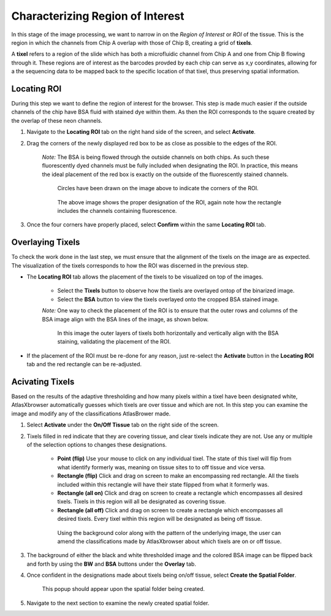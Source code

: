 Characterizing Region of Interest
__________________________________

In this stage of the image processing, we want to narrow in on the *Region of Interest* or *ROI* of the tissue. 
This is the region in which the channels from Chip A overlap with those of Chip B, creating a grid of **tixels**.

A **tixel** refers to a region of the slide which has both a microfluidic channel from Chip A and one from Chip B flowing through it.
These regions are of interest as the barcodes provded by each chip can serve as x,y coordinates, allowing for a the sequencing data to be mapped
back to the specific location of that tixel, thus preserving spatial information.

Locating ROI
############

During this step we want to define the region of interest for the browser. This step is made much easier if the 
outside channels of the chip have BSA fluid with stained dye within them. As then the ROI corresponds to the square created
by the overlap of these neon channels.

#. Navigate to the **Locating ROI** tab on the right hand side of the screen, and select **Activate**.

#. Drag the corners of the newly displayed red box to be as close as possible to the edges of the ROI.

    *Note:* The BSA is being flowed through the outside channels on both chips. As such these fluorescently dyed channels must be fully included when 
    designating the ROI. In practice, this means the ideal placement of the red box is exactly on the outside of the fluorescently stained channels.

    .. figure:: /images/DraggingROI.png
       
       Circles have been drawn on the image above to indicate the corners of the ROI.

    .. figure:: /images/ROILocated.png

       The above image shows the proper designation of the ROI, again note how the rectangle includes the channels containing fluorescence.

#. Once the four corners have properly placed, select **Confirm** within the same **Locating ROI** tab.

Overlaying Tixels 
#################

To check the work done in the last step, we must ensure that the alignment of the tixels on the image are as expected.
The visualization of the tixels corresponds to how the ROI was discerned in the previous step.

* The **Locating ROI** tab allows the placement of the tixels to be visualized on top of the images.

    * Select the **Tixels** button to observe how the tixels are overlayed ontop of the binarized image.

    * Select the **BSA** button to view the tixels overlayed onto the cropped BSA stained image.

    *Note:* One way to check the placement of the ROI is to ensure that the outer rows and columns of the BSA image align with the BSA lines of the image, as shown below.
    
    .. figure:: /images/ProperlyPlacedROI.png

       In this image the outer layers of tixels both horizontally and vertically align with the BSA staining, validating the placement of the ROI.
       

* If the placement of the ROI must be re-done for any reason, just re-select the **Activate** button in the **Locating ROI** tab and the red rectangle can be re-adjusted.

Acivating Tixels
################

Based on the results of the adaptive thresholding and how many pixels within a tixel have been designated white, AtlasXbrowser automatically guesses which tixels are over tissue and which are not.
In this step you can examine the image and modify any of the classifications AtlasBrower made.

#. Select **Activate** under the **On/Off Tissue** tab on the right side of the screen. 

#. Tixels filled in red indicate that they are covering tissue, and clear tixels indicate they are not. Use any or multiple of the selection options to changes these designations.

    * **Point (flip)** Use your mouse to click on any individual tixel. The state of this tixel will flip from what identify formerly was, meaning on tissue sites to to off tissue and vice versa.

    * **Rectangle (flip)** Click and drag on screen to make an encompassing red rectangle. All the tixels included within this rectangle  will have their state flipped from what it formerly was. 

    * **Rectangle (all on)** Click and drag on screen to create a rectangle which encompasses all desired tixels. Tixels in this region will all be designated as covering tissue.

    * **Rectangle (all off)** Click and drag on screen to create a rectangle which encompasses all desired tixels. Every tixel within this region will be designated as being off tissue.

    .. figure:: /images/ClassifyingTixels.png

       Using the background color along with the pattern of the underlying image, the user can amend the classifications made by AtlasXbrowser about which tixels are on or off tissue.

#. The background of either the black and white thresholded image and the colored BSA image can be flipped back and forth by using the **BW** and **BSA** buttons under the **Overlay** tab.

#. Once confident in the designations made about tixels being on/off tissue, select **Create the Spatial Folder**. 

    .. figure:: /images/SpatialFolderCreated.png
       :align: center

       This popup should appear upon the spatial folder being created.

#. Navigate to the next section to examine the newly created spatial folder. 




